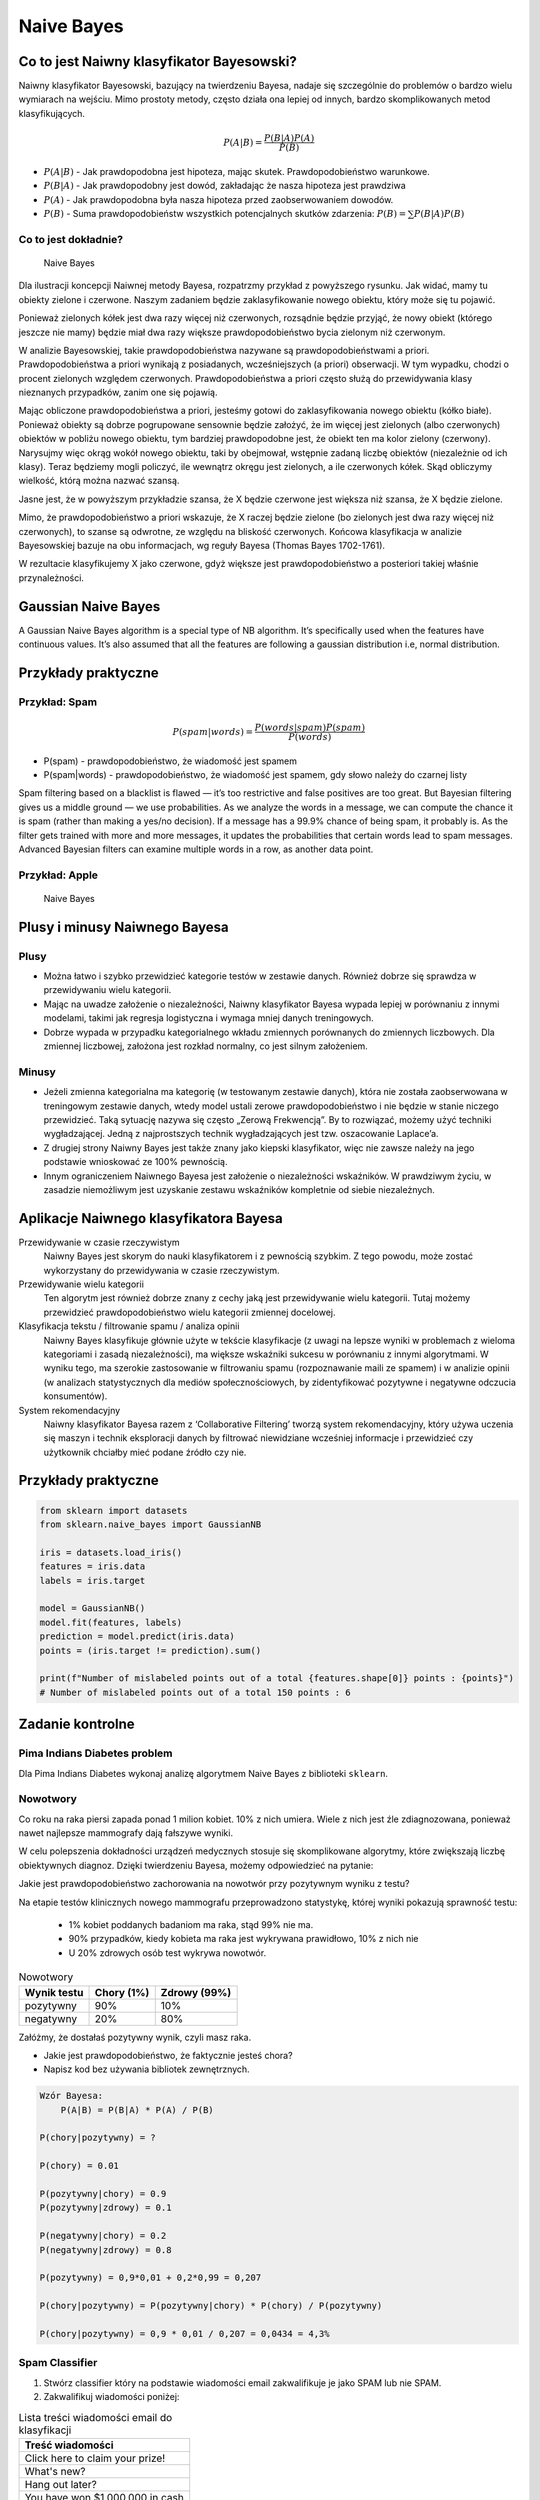.. _Machine Learning Naive Bayes:

***********
Naive Bayes
***********

Co to jest Naiwny klasyfikator Bayesowski?
==========================================
Naiwny klasyfikator Bayesowski, bazujący na twierdzeniu Bayesa, nadaje się szczególnie do problemów o bardzo wielu wymiarach na wejściu. Mimo prostoty metody, często działa ona lepiej od innych, bardzo skomplikowanych metod klasyfikujących.

.. math::

    P(A|B) = \frac{P(B|A)P(A)}{P(B)}

* :math:`P(A|B)` - Jak prawdopodobna jest hipoteza, mając skutek. Prawdopodobieństwo warunkowe.
* :math:`P(B|A)` - Jak prawdopodobny jest dowód, zakładając że nasza hipoteza jest prawdziwa
* :math:`P(A)` - Jak prawdopodobna była nasza hipoteza przed zaobserwowaniem dowodów.
* :math:`P(B)` - Suma prawdopodobieństw wszystkich potencjalnych skutków zdarzenia: :math:`P(B) = \sum P(B|A)P(B)`

Co to jest dokładnie?
---------------------
.. figure:: img/naive-bayes.png

    Naive Bayes

Dla ilustracji koncepcji Naiwnej metody Bayesa, rozpatrzmy przykład z powyższego rysunku. Jak widać, mamy tu obiekty zielone i czerwone. Naszym zadaniem będzie zaklasyfikowanie nowego obiektu, który może się tu pojawić.

Ponieważ zielonych kółek jest dwa razy więcej niż czerwonych, rozsądnie będzie przyjąć, że nowy obiekt (którego jeszcze nie mamy) będzie miał dwa razy większe prawdopodobieństwo bycia zielonym niż czerwonym.

W analizie Bayesowskiej, takie prawdopodobieństwa nazywane są prawdopodobieństwami a priori. Prawdopodobieństwa a priori wynikają z posiadanych, wcześniejszych (a priori) obserwacji. W tym wypadku, chodzi o procent zielonych względem czerwonych. Prawdopodobieństwa a priori często służą do przewidywania klasy nieznanych przypadków, zanim one się pojawią.

Mając obliczone prawdopodobieństwa a priori, jesteśmy gotowi do zaklasyfikowania nowego obiektu (kółko białe). Ponieważ obiekty są dobrze pogrupowane sensownie będzie założyć, że im więcej jest zielonych (albo czerwonych) obiektów w pobliżu nowego obiektu, tym bardziej prawdopodobne jest, że obiekt ten ma kolor zielony (czerwony). Narysujmy więc okrąg wokół nowego obiektu, taki by obejmował, wstępnie zadaną liczbę obiektów (niezależnie od ich klasy). Teraz będziemy mogli policzyć, ile wewnątrz okręgu jest zielonych, a ile czerwonych kółek. Skąd obliczymy wielkość, którą można nazwać szansą.

Jasne jest, że w powyższym przykładzie szansa, że X będzie czerwone jest większa niż szansa, że X będzie zielone.

Mimo, że prawdopodobieństwo a priori wskazuje, że X raczej będzie zielone (bo zielonych jest dwa razy więcej niż czerwonych), to szanse są odwrotne, ze względu na bliskość czerwonych. Końcowa klasyfikacja w analizie Bayesowskiej bazuje na obu informacjach, wg reguły Bayesa (Thomas Bayes 1702-1761).

W rezultacie klasyfikujemy X jako czerwone, gdyż większe jest prawdopodobieństwo a posteriori takiej właśnie przynależności.

Gaussian Naive Bayes
====================
A Gaussian Naive Bayes algorithm is a special type of NB algorithm. It’s specifically used when the features have continuous values. It’s also assumed that all the features are following a gaussian distribution i.e, normal distribution.


Przykłady praktyczne
====================

Przykład: Spam
--------------
.. math::

    P(spam|words) = \frac{P(words|spam)P(spam)}{P(words)}

* P(spam) - prawdopodobieństwo, że wiadomość jest spamem
* P(spam|words) - prawdopodobieństwo, że wiadomość jest spamem, gdy słowo należy do czarnej listy


Spam filtering based on a blacklist is flawed — it’s too restrictive and false positives are too great. But Bayesian filtering gives us a middle ground — we use probabilities. As we analyze the words in a message, we can compute the chance it is spam (rather than making a yes/no decision). If a message has a 99.9% chance of being spam, it probably is. As the filter gets trained with more and more messages, it updates the probabilities that certain words lead to spam messages. Advanced Bayesian filters can examine multiple words in a row, as another data point.

Przykład: Apple
---------------
.. figure:: img/naive-bayes-apple.jpg

    Naive Bayes


Plusy i minusy Naiwnego Bayesa
==============================

Plusy
-----
* Można łatwo i szybko przewidzieć kategorie testów w zestawie danych. Również dobrze się sprawdza w przewidywaniu wielu kategorii.

* Mając na uwadze założenie o niezależności, Naiwny klasyfikator Bayesa wypada lepiej w porównaniu z innymi modelami, takimi jak regresja logistyczna i wymaga mniej danych treningowych.

* Dobrze wypada w przypadku kategorialnego wkładu zmiennych porównanych do zmiennych liczbowych. Dla zmiennej liczbowej, założona jest rozkład normalny, co jest silnym założeniem.


Minusy
------
* Jeżeli zmienna kategorialna ma kategorię (w testowanym zestawie danych), która nie została zaobserwowana w treningowym zestawie danych, wtedy model ustali zerowe prawdopodobieństwo i nie będzie w stanie niczego przewidzieć. Taką sytuację nazywa się często „Zerową Frekwencją”. By to rozwiązać, możemy użyć techniki wygładzającej. Jedną z najprostszych technik wygładzających jest tzw. oszacowanie Laplace’a.

* Z drugiej strony Naiwny Bayes jest także znany jako kiepski klasyfikator, więc nie zawsze należy na jego podstawie wnioskować ze 100% pewnością.

* Innym ograniczeniem Naiwnego Bayesa jest założenie o niezależności wskaźników. W prawdziwym życiu, w zasadzie niemożliwym jest uzyskanie zestawu wskaźników kompletnie od siebie niezależnych.

Aplikacje Naiwnego klasyfikatora Bayesa
=======================================
Przewidywanie w czasie rzeczywistym
    Naiwny Bayes jest skorym do nauki klasyfikatorem i z pewnością szybkim. Z tego powodu, może zostać wykorzystany do przewidywania w czasie rzeczywistym.

Przewidywanie wielu kategorii
    Ten algorytm jest również dobrze znany z cechy jaką jest przewidywanie wielu kategorii. Tutaj możemy przewidzieć prawdopodobieństwo wielu kategorii zmiennej docelowej.

Klasyfikacja tekstu / filtrowanie spamu / analiza opinii
    Naiwny Bayes klasyfikuje głównie użyte w tekście klasyfikacje (z uwagi na lepsze wyniki w problemach z wieloma kategoriami i zasadą niezależności), ma większe wskaźniki sukcesu w porównaniu z innymi algorytmami. W wyniku tego, ma szerokie zastosowanie w filtrowaniu spamu (rozpoznawanie maili ze spamem) i w analizie opinii (w analizach statystycznych dla mediów społecznościowych, by zidentyfikować pozytywne i negatywne odczucia konsumentów).

System rekomendacyjny
    Naiwny klasyfikator Bayesa razem z ‘Collaborative Filtering’ tworzą system rekomendacyjny, który używa uczenia się maszyn i technik eksploracji danych by filtrować niewidziane wcześniej informacje i przewidzieć czy użytkownik chciałby mieć podane źródło czy nie.


Przykłady praktyczne
====================

.. code-block:: python

    from sklearn import datasets
    from sklearn.naive_bayes import GaussianNB

    iris = datasets.load_iris()
    features = iris.data
    labels = iris.target

    model = GaussianNB()
    model.fit(features, labels)
    prediction = model.predict(iris.data)
    points = (iris.target != prediction).sum()

    print(f"Number of mislabeled points out of a total {features.shape[0]} points : {points}")
    # Number of mislabeled points out of a total 150 points : 6


Zadanie kontrolne
=================

Pima Indians Diabetes problem
-----------------------------
Dla Pima Indians Diabetes wykonaj analizę algorytmem Naive Bayes z biblioteki ``sklearn``.


Nowotwory
---------
Co roku na raka piersi zapada ponad 1 milion kobiet. 10% z nich umiera. Wiele z nich jest źle zdiagnozowana, ponieważ nawet najlepsze mammografy dają fałszywe wyniki.

W celu polepszenia dokładności urządzeń medycznych stosuje się skomplikowane algorytmy, które zwiększają liczbę obiektywnych diagnoz. Dzięki twierdzeniu Bayesa, możemy odpowiedzieć na pytanie:

Jakie jest prawdopodobieństwo zachorowania na nowotwór przy pozytywnym wyniku z testu?

Na etapie testów klinicznych nowego mammografu przeprowadzono statystykę, której wyniki pokazują sprawność testu:

    * 1% kobiet poddanych badaniom ma raka, stąd 99% nie ma.
    * 90% przypadków, kiedy kobieta ma raka jest wykrywana prawidłowo, 10% z nich nie
    * U 20% zdrowych osób test wykrywa nowotwór.

.. csv-table:: Nowotwory
    :header: "Wynik testu", "Chory (1%)", "Zdrowy (99%)"

    "pozytywny", "90%", "10%"
    "negatywny", "20%", "80%"

Załóżmy, że dostałaś pozytywny wynik, czyli masz raka.

* Jakie jest prawdopodobieństwo, że faktycznie jesteś chora?
* Napisz kod bez używania bibliotek zewnętrznych.

.. code-block:: text

    Wzór Bayesa:
        P(A|B) = P(B|A) * P(A) / P(B)

    P(chory|pozytywny) = ?

    P(chory) = 0.01

    P(pozytywny|chory) = 0.9
    P(pozytywny|zdrowy) = 0.1

    P(negatywny|chory) = 0.2
    P(negatywny|zdrowy) = 0.8

    P(pozytywny) = 0,9*0,01 + 0,2*0,99 = 0,207

    P(chory|pozytywny) = P(pozytywny|chory) * P(chory) / P(pozytywny)

    P(chory|pozytywny) = 0,9 * 0,01 / 0,207 = 0,0434 = 4,3%


Spam Classifier
---------------
#. Stwórz classifier który na podstawie wiadomości email zakwalifikuje je jako SPAM lub nie SPAM.
#. Zakwalifikuj wiadomości poniżej:

.. list-table:: Lista treści wiadomości email do klasyfikacji
    :name: Spam Classifier
    :header-rows: 1

    * - Treść wiadomości

    * - Click here to claim your prize!
    * - What's new?
    * - Hang out later?
    * - You have won $1,000,000 in cash
    * - Enlarge your...
    * - Nigerian prince
    * - Money for you
    * - Here's the telnet address
    * - Make your trip in 3D!
    * - You will receive money!
    * - Hey can I call you?

#. Skorzystaj treningowej bazy danych wiadomości spam: https://archive.ics.uci.edu/ml/machine-learning-databases/spambase/

